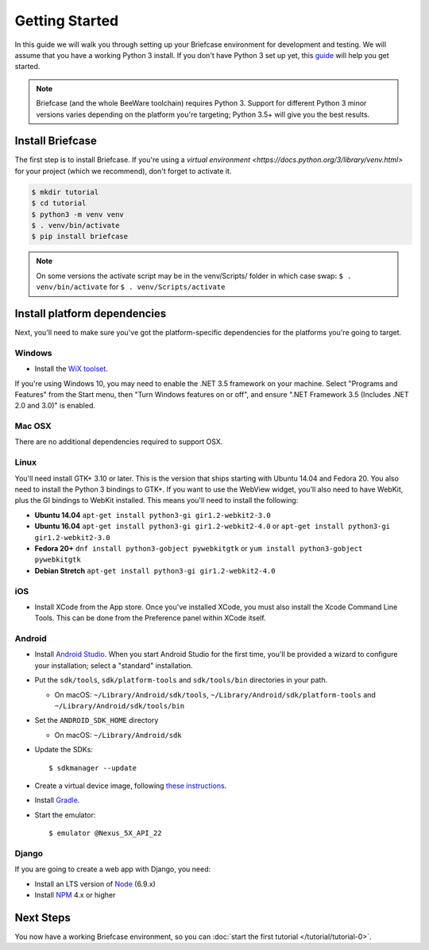 Getting Started
===============

In this guide we will walk you through setting up your Briefcase environment
for development and testing. We will assume that you have a working Python 3
install. If you don't have Python 3 set up yet, this `guide
<https://docs.python.org/3/using/index.html>`__ will help you get started.

.. note::

    Briefcase (and the whole BeeWare toolchain) requires Python 3. Support for
    different Python 3 minor versions varies depending on the platform you're
    targeting; Python 3.5+ will give you the best results.

Install Briefcase
-----------------

The first step is to install Briefcase. If you're using a `virtual environment
<https://docs.python.org/3/library/venv.html>` for your project (which we 
recommend), don't forget to activate it.

.. code-block:: bash

    $ mkdir tutorial
    $ cd tutorial
    $ python3 -m venv venv
    $ . venv/bin/activate
    $ pip install briefcase

.. note::

  On some versions the activate script may be in the venv/Scripts/ folder in which
  case swap: ``$ . venv/bin/activate`` for ``$ . venv/Scripts/activate``

Install platform dependencies
-----------------------------

Next, you'll need to make sure you've got the platform-specific dependencies
for the platforms you're going to target.

Windows
~~~~~~~

* Install the `WiX toolset <http://wixtoolset.org>`__.

If you're using Windows 10, you may need to enable the .NET 3.5 framework on
your machine. Select "Programs and Features" from the Start menu, then "Turn
Windows features on or off", and ensure ".NET Framework 3.5 (Includes .NET 2.0
and 3.0)" is enabled.

Mac OSX
~~~~~~~

There are no additional dependencies required to support OSX.

Linux
~~~~~

You'll need install GTK+ 3.10 or later. This is the version that ships
starting with Ubuntu 14.04 and Fedora 20. You also need to install the Python
3 bindings to GTK+. If you want to use the WebView widget, you'll also need to
have WebKit, plus the GI bindings to WebKit installed. This means you'll need
to install the following:

* **Ubuntu 14.04** ``apt-get install python3-gi gir1.2-webkit2-3.0``

* **Ubuntu 16.04** ``apt-get install python3-gi gir1.2-webkit2-4.0``
  or ``apt-get install python3-gi gir1.2-webkit2-3.0``

* **Fedora 20+** ``dnf install python3-gobject pywebkitgtk``
  or ``yum install python3-gobject pywebkitgtk``

* **Debian Stretch** ``apt-get install python3-gi gir1.2-webkit2-4.0``

iOS
~~~

* Install XCode from the App store. Once you've installed XCode, you must also
  install the Xcode Command Line Tools. This can be done from the Preference
  panel within XCode itself.

Android
~~~~~~~

* Install `Android Studio <https://developer.android.com/studio/index.html>`__.
  When you start Android Studio for the first time, you'll be provided a wizard
  to configure your installation; select a "standard" installation.
* Put the ``sdk/tools``, ``sdk/platform-tools`` and ``sdk/tools/bin`` directories in your path.

  - On macOS: ``~/Library/Android/sdk/tools``, ``~/Library/Android/sdk/platform-tools`` and ``~/Library/Android/sdk/tools/bin``

* Set the ``ANDROID_SDK_HOME`` directory

  - On macOS: ``~/Library/Android/sdk``

* Update the SDKs::

    $ sdkmanager --update

* Create a virtual device image, following `these instructions <https://developer.android.com/studio/run/managing-avds.html>`__.

..    $ avdmanager create avd --package "system-images;android-22;google_apis;x86" --device "Nexus 5X" --name Nexus5X

..  If prompted about creating a custom hardware profile, answer "No".

..  cd $ANDROID_SDK_HOME/tools

* Install `Gradle <https://gradle.org/>`__.

* Start the emulator::

    $ emulator @Nexus_5X_API_22

Django
~~~~~~

If you are going to create a web app with Django, you need:

* Install an LTS version of `Node <https://nodejs.org/en/download/>`__ (6.9.x)
* Install `NPM <https://docs.npmjs.com/downloading-and-installing-node-js-and-npm>`__ 4.x or higher

Next Steps
----------

You now have a working Briefcase environment, so you can :doc:`start the first
tutorial </tutorial/tutorial-0>`.
